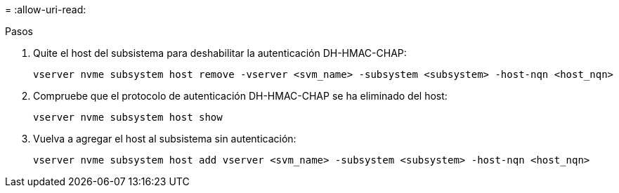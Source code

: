 = 
:allow-uri-read: 


.Pasos
. Quite el host del subsistema para deshabilitar la autenticación DH-HMAC-CHAP:
+
[source, cli]
----
vserver nvme subsystem host remove -vserver <svm_name> -subsystem <subsystem> -host-nqn <host_nqn>
----
. Compruebe que el protocolo de autenticación DH-HMAC-CHAP se ha eliminado del host:
+
[source, cli]
----
vserver nvme subsystem host show
----
. Vuelva a agregar el host al subsistema sin autenticación:
+
[source, cli]
----
vserver nvme subsystem host add vserver <svm_name> -subsystem <subsystem> -host-nqn <host_nqn>
----

